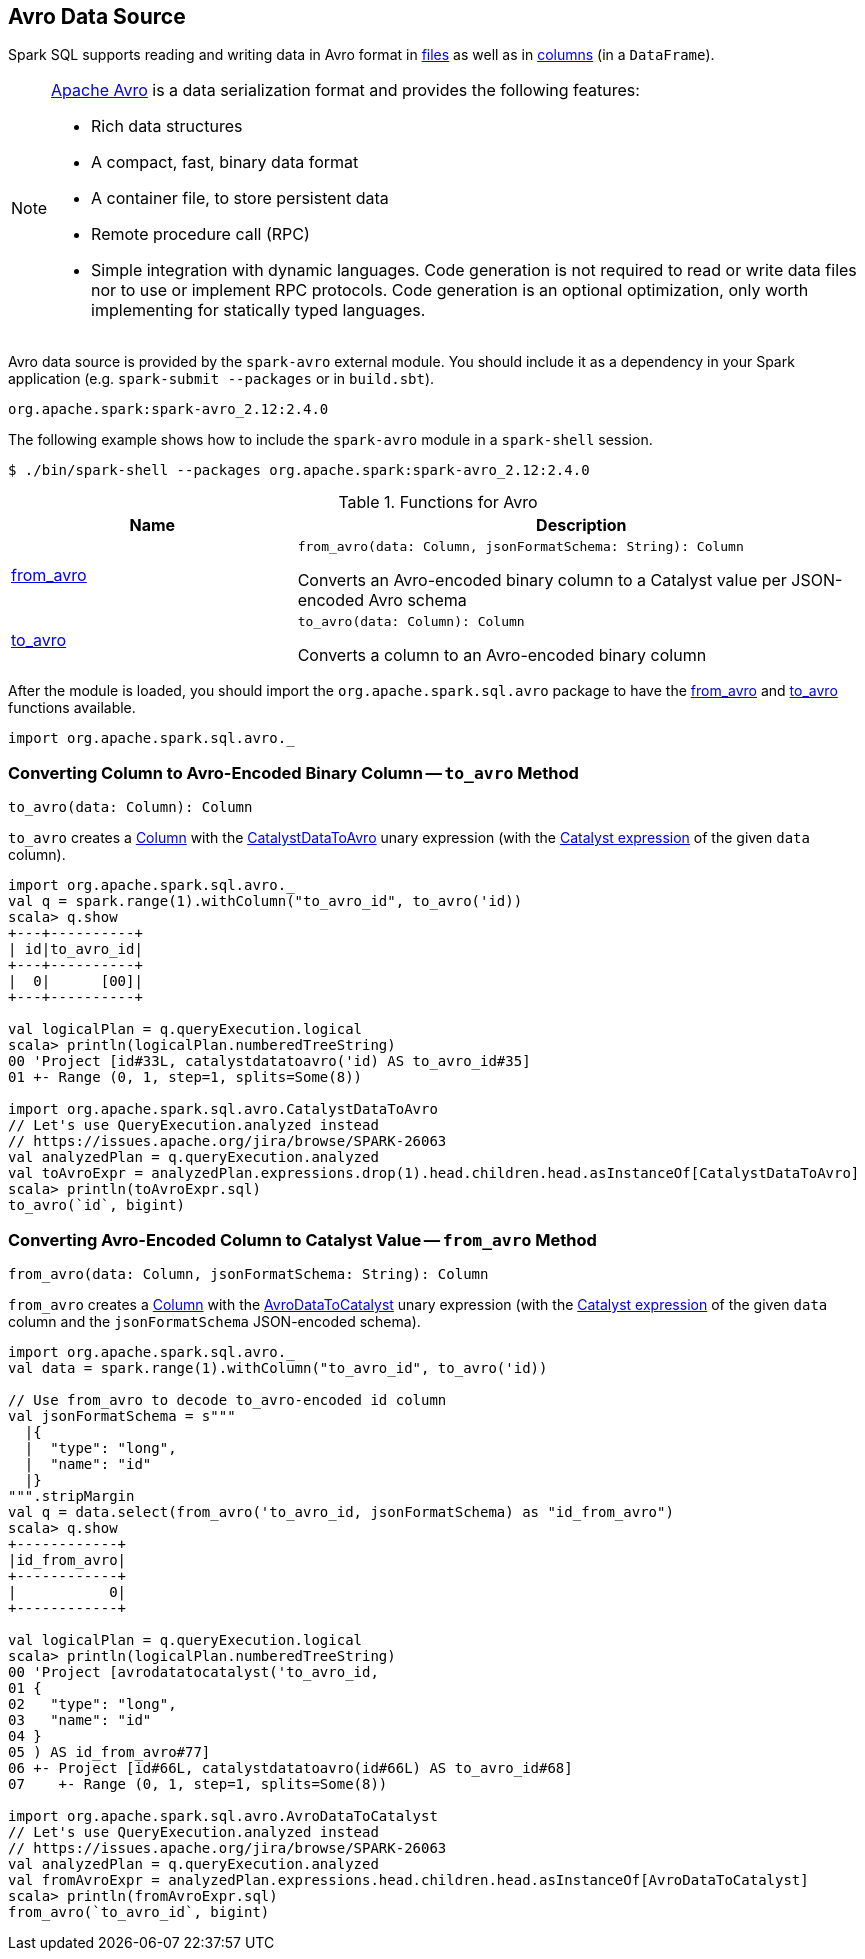 == Avro Data Source

Spark SQL supports reading and writing data in Avro format in <<spark-sql-AvroFileFormat.adoc#, files>> as well as in <<functions, columns>> (in a `DataFrame`).

[NOTE]
====
https://avro.apache.org/[Apache Avro] is a data serialization format and provides the following features:

* Rich data structures
* A compact, fast, binary data format
* A container file, to store persistent data
* Remote procedure call (RPC)
* Simple integration with dynamic languages. Code generation is not required to read or write data files nor to use or implement RPC protocols. Code generation is an optional optimization, only worth implementing for statically typed languages.
====

Avro data source is provided by the `spark-avro` external module. You should include it as a dependency in your Spark application (e.g. `spark-submit --packages` or in `build.sbt`).

```
org.apache.spark:spark-avro_2.12:2.4.0
```

The following example shows how to include the `spark-avro` module in a `spark-shell` session.

```
$ ./bin/spark-shell --packages org.apache.spark:spark-avro_2.12:2.4.0
```

[[functions]]
.Functions for Avro
[cols="1,2",options="header",width="100%"]
|===
| Name
| Description

| <<from_avro-internals, from_avro>>
a| [[from_avro]]

[source, scala]
----
from_avro(data: Column, jsonFormatSchema: String): Column
----

Converts an Avro-encoded binary column to a Catalyst value per JSON-encoded Avro schema

| <<to_avro-internals, to_avro>>
a| [[to_avro]]

[source, scala]
----
to_avro(data: Column): Column
----

Converts a column to an Avro-encoded binary column
|===

After the module is loaded, you should import the `org.apache.spark.sql.avro` package to have the <<from_avro, from_avro>> and <<to_avro, to_avro>> functions available.

[source, scala]
----
import org.apache.spark.sql.avro._
----

=== [[to_avro-internals]] Converting Column to Avro-Encoded Binary Column -- `to_avro` Method

[source, scala]
----
to_avro(data: Column): Column
----

`to_avro` creates a <<spark-sql-Column.adoc#, Column>> with the <<spark-sql-Expression-CatalystDataToAvro.adoc#, CatalystDataToAvro>> unary expression (with the <<spark-sql-Column.adoc#expr, Catalyst expression>> of the given `data` column).

[source, scala]
----
import org.apache.spark.sql.avro._
val q = spark.range(1).withColumn("to_avro_id", to_avro('id))
scala> q.show
+---+----------+
| id|to_avro_id|
+---+----------+
|  0|      [00]|
+---+----------+

val logicalPlan = q.queryExecution.logical
scala> println(logicalPlan.numberedTreeString)
00 'Project [id#33L, catalystdatatoavro('id) AS to_avro_id#35]
01 +- Range (0, 1, step=1, splits=Some(8))

import org.apache.spark.sql.avro.CatalystDataToAvro
// Let's use QueryExecution.analyzed instead
// https://issues.apache.org/jira/browse/SPARK-26063
val analyzedPlan = q.queryExecution.analyzed
val toAvroExpr = analyzedPlan.expressions.drop(1).head.children.head.asInstanceOf[CatalystDataToAvro]
scala> println(toAvroExpr.sql)
to_avro(`id`, bigint)
----

=== [[from_avro-internals]] Converting Avro-Encoded Column to Catalyst Value -- `from_avro` Method

[source, scala]
----
from_avro(data: Column, jsonFormatSchema: String): Column
----

`from_avro` creates a <<spark-sql-Column.adoc#, Column>> with the <<spark-sql-Expression-AvroDataToCatalyst.adoc#, AvroDataToCatalyst>> unary expression (with the <<spark-sql-Column.adoc#expr, Catalyst expression>> of the given `data` column and the `jsonFormatSchema` JSON-encoded schema).

[source, scala]
----
import org.apache.spark.sql.avro._
val data = spark.range(1).withColumn("to_avro_id", to_avro('id))

// Use from_avro to decode to_avro-encoded id column
val jsonFormatSchema = s"""
  |{
  |  "type": "long",
  |  "name": "id"
  |}
""".stripMargin
val q = data.select(from_avro('to_avro_id, jsonFormatSchema) as "id_from_avro")
scala> q.show
+------------+
|id_from_avro|
+------------+
|           0|
+------------+

val logicalPlan = q.queryExecution.logical
scala> println(logicalPlan.numberedTreeString)
00 'Project [avrodatatocatalyst('to_avro_id,
01 {
02   "type": "long",
03   "name": "id"
04 }
05 ) AS id_from_avro#77]
06 +- Project [id#66L, catalystdatatoavro(id#66L) AS to_avro_id#68]
07    +- Range (0, 1, step=1, splits=Some(8))

import org.apache.spark.sql.avro.AvroDataToCatalyst
// Let's use QueryExecution.analyzed instead
// https://issues.apache.org/jira/browse/SPARK-26063
val analyzedPlan = q.queryExecution.analyzed
val fromAvroExpr = analyzedPlan.expressions.head.children.head.asInstanceOf[AvroDataToCatalyst]
scala> println(fromAvroExpr.sql)
from_avro(`to_avro_id`, bigint)
----
